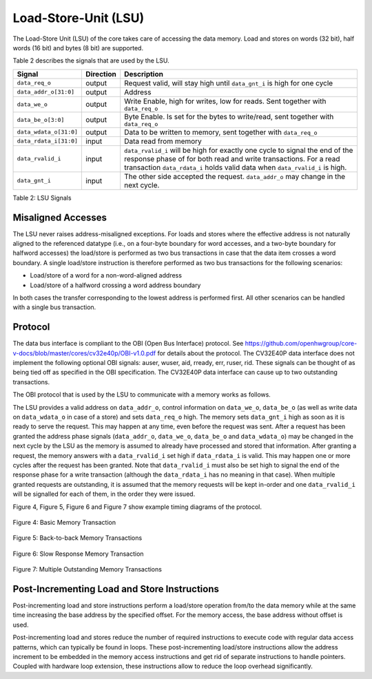.. _load-store-unit:

Load-Store-Unit (LSU)
=====================

The Load-Store Unit (LSU) of the core takes care of accessing the data memory. Load and
stores on words (32 bit), half words (16 bit) and bytes (8 bit) are
supported.

Table 2 describes the signals that are used by the LSU.

+------------------------+-----------------+------------------------------------------------------------------------------------------------------------------------------+
| **Signal**             | **Direction**   | **Description**                                                                                                              |
+------------------------+-----------------+------------------------------------------------------------------------------------------------------------------------------+
| ``data_req_o``         | output          | Request valid, will stay high until ``data_gnt_i`` is high for one cycle                                                     |
+------------------------+-----------------+------------------------------------------------------------------------------------------------------------------------------+
| ``data_addr_o[31:0]``  | output          | Address                                                                                                                      |
+------------------------+-----------------+------------------------------------------------------------------------------------------------------------------------------+
| ``data_we_o``          | output          | Write Enable, high for writes, low for reads. Sent together with ``data_req_o``                                              |
+------------------------+-----------------+------------------------------------------------------------------------------------------------------------------------------+
| ``data_be_o[3:0]``     | output          | Byte Enable. Is set for the bytes to write/read, sent together with ``data_req_o``                                           |
+------------------------+-----------------+------------------------------------------------------------------------------------------------------------------------------+
| ``data_wdata_o[31:0]`` | output          | Data to be written to memory, sent together with ``data_req_o``                                                              |
+------------------------+-----------------+------------------------------------------------------------------------------------------------------------------------------+
| ``data_rdata_i[31:0]`` | input           | Data read from memory                                                                                                        |
+------------------------+-----------------+------------------------------------------------------------------------------------------------------------------------------+
| ``data_rvalid_i``      | input           | ``data_rvalid_i`` will be high for exactly one cycle to signal the end of the response phase of for both read and write      |
|                        |                 | transactions. For a read transaction ``data_rdata_i`` holds valid data when ``data_rvalid_i`` is high.                       |
+------------------------+-----------------+------------------------------------------------------------------------------------------------------------------------------+
| ``data_gnt_i``         | input           | The other side accepted the request. ``data_addr_o`` may change in the next cycle.                                           |
+------------------------+-----------------+------------------------------------------------------------------------------------------------------------------------------+

Table 2: LSU Signals

Misaligned Accesses
-------------------

The LSU never raises address-misaligned exceptions. For loads and stores where the effective address is not naturally aligned to the referenced 
datatype (i.e., on a four-byte boundary for word accesses, and a two-byte boundary for halfword accesses) the load/store is performed as two
bus transactions in case that the data item crosses a word boundary. A single load/store instruction is therefore performed as two bus
transactions for the following scenarios:

* Load/store of a word for a non-word-aligned address
* Load/store of a halfword crossing a word address boundary

In both cases the transfer corresponding to the lowest address is performed first. All other scenarios can be handled with a single bus transaction.

Protocol
--------

The data bus interface is compliant to the OBI (Open Bus Interface) protocol.
See https://github.com/openhwgroup/core-v-docs/blob/master/cores/cv32e40p/OBI-v1.0.pdf
for details about the protocol. The CV32E40P data interface does not implement
the following optional OBI signals: auser, wuser, aid, rready, err, ruser, rid.
These signals can be thought of as being tied off as specified in the OBI
specification. The CV32E40P data interface can cause up to two outstanding
transactions.

The OBI protocol that is used by the LSU to communicate with a memory works
as follows.

The LSU provides a valid address on ``data_addr_o``, control information
on ``data_we_o``, ``data_be_o`` (as well as write data on ``data_wdata_o`` in
case of a store) and sets ``data_req_o`` high. The memory sets ``data_gnt_i``
high as soon as it is ready to serve the request. This may happen at any
time, even before the request was sent. After a request has been granted
the address phase signals (``data_addr_o``, ``data_we_o``, ``data_be_o`` and
``data_wdata_o``) may be changed in the next cycle by the LSU as the memory
is assumed to already have processed and stored that information. After
granting a request, the memory answers with a ``data_rvalid_i`` set high
if ``data_rdata_i`` is valid. This may happen one or more cycles after the
request has been granted. Note that ``data_rvalid_i`` must also be set high
to signal the end of the response phase for a write transaction (although
the ``data_rdata_i`` has no meaning in that case). When multiple granted requests 
are outstanding, it is assumed that the memory requests will be kept in-order and
one ``data_rvalid_i`` will be signalled for each of them, in the order they were issued.

Figure 4, Figure 5, Figure 6 and Figure 7 show example timing diagrams of
the protocol.

.. figure:: ../images/obi_data_basic.svg
   :name: obi data basic
   :align: center
   :alt:

   Figure 4: Basic Memory Transaction

.. figure:: ../images/obi_data_back_to_back.svg
   :name: obi data back to back
   :align: center
   :alt:

   Figure 5: Back-to-back Memory Transactions

.. figure:: ../images/obi_data_slow_response.svg
   :name: obi data slow response
   :align: center
   :alt:

   Figure 6: Slow Response Memory Transaction

.. figure:: ../images/obi_data_multiple_outstanding.svg
   :name: obi data multiple outstanding
   :align: center
   :alt:

   Figure 7: Multiple Outstanding Memory Transactions

Post-Incrementing Load and Store Instructions
---------------------------------------------

Post-incrementing load and store instructions perform a load/store
operation from/to the data memory while at the same time increasing the
base address by the specified offset. For the memory access, the base
address without offset is used.

Post-incrementing load and stores reduce the number of required
instructions to execute code with regular data access patterns, which
can typically be found in loops. These post-incrementing load/store
instructions allow the address increment to be embedded in the memory
access instructions and get rid of separate instructions to handle
pointers. Coupled with hardware loop extension, these instructions allow
to reduce the loop overhead significantly.

.. only:: PMP

  Physical Memory Protection (PMP) Unit
  -------------------------------------

  The CV32E40P core has a PMP module which can be enabled by setting the
  parameter PULP_SECURE=1 which also enabled the core to possibly run in
  USER MODE. Such unit has a configurable number of entries (up to 16) and
  supports all the modes as TOR, NAPOT and NA4. Every fetch, load and
  store access executed in USER MODE are first filtered by the PMP unit
  which can possibly generated exceptions. For the moment, the MPRV bit in
  MSTATUS as well as the LOCK mechanism in the PMP are not supported.
